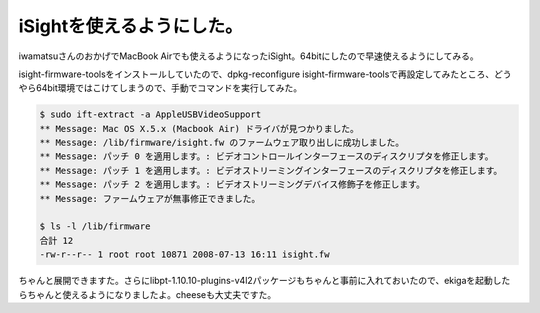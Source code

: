 iSightを使えるようにした。
==========================

iwamatsuさんのおかげでMacBook Airでも使えるようになったiSight。64bitにしたので早速使えるようにしてみる。

isight-firmware-toolsをインストールしていたので、dpkg-reconfigure isight-firmware-toolsで再設定してみたところ、どうやら64bit環境ではこけてしまうので、手動でコマンドを実行してみた。


.. code-block:: sh


    $ sudo ift-extract -a AppleUSBVideoSupport 
    ** Message: Mac OS X.5.x (Macbook Air) ドライバが見つかりました。
    ** Message: /lib/firmware/isight.fw のファームウェア取り出しに成功しました。
    ** Message: パッチ 0 を適用します。: ビデオコントロールインターフェースのディスクリプタを修正します。
    ** Message: パッチ 1 を適用します。: ビデオストリーミングインターフェースのディスクリプタを修正します。
    ** Message: パッチ 2 を適用します。: ビデオストリーミングデバイス修飾子を修正します。
    ** Message: ファームウェアが無事修正できました。
    
    $ ls -l /lib/firmware
    合計 12
    -rw-r--r-- 1 root root 10871 2008-07-13 16:11 isight.fw


ちゃんと展開できますた。さらにlibpt-1.10.10-plugins-v4l2パッケージもちゃんと事前に入れておいたので、ekigaを起動したらちゃんと使えるようになりましたよ。cheeseも大丈夫ですた。






.. author:: default
.. categories:: MacBook,Debian
.. tags::
.. comments::
